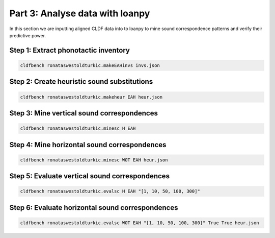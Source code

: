 Part 3: Analyse data with loanpy
================================

In this section we are inputting aligned CLDF data into to loanpy to mine sound correspondence patterns and verify their predictive power.

Step 1: Extract phonotactic inventory
-------------------------------------

.. code-block:: sh

   cldfbench ronataswestoldturkic.makeEAHinvs invs.json

Step 2: Create heuristic sound substitutions
--------------------------------------------

.. code-block:: sh

   cldfbench ronataswestoldturkic.makeheur EAH heur.json

Step 3: Mine vertical sound correspondences
---------------------------------------------

.. code-block:: sh

   cldfbench ronataswestoldturkic.minesc H EAH

Step 4: Mine horizontal sound correspondences
---------------------------------------------

.. code-block:: sh

   cldfbench ronataswestoldturkic.minesc WOT EAH heur.json

Step 5: Evaluate vertical sound correspondences
-----------------------------------------------

.. code-block:: sh

   cldfbench ronataswestoldturkic.evalsc H EAH "[1, 10, 50, 100, 300]"

Step 6: Evaluate horizontal sound correspondences
-------------------------------------------------

.. code-block:: sh

   cldfbench ronataswestoldturkic.evalsc WOT EAH "[1, 10, 50, 100, 300]" True True heur.json
